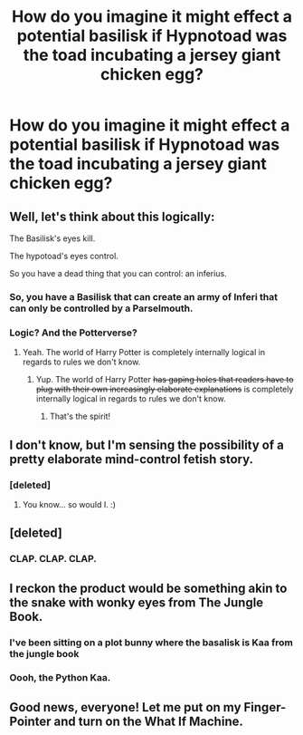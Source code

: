 #+TITLE: How do you imagine it might effect a potential basilisk if Hypnotoad was the toad incubating a jersey giant chicken egg?

* How do you imagine it might effect a potential basilisk if Hypnotoad was the toad incubating a jersey giant chicken egg?
:PROPERTIES:
:Author: viol8er
:Score: 14
:DateUnix: 1520785967.0
:DateShort: 2018-Mar-11
:FlairText: Discussion
:END:

** Well, let's think about this logically:

The Basilisk's eyes kill.

The hypotoad's eyes control.

So you have a dead thing that you can control: an inferius.
:PROPERTIES:
:Author: Taure
:Score: 18
:DateUnix: 1520788644.0
:DateShort: 2018-Mar-11
:END:

*** So, you have a Basilisk that can create an army of Inferi that can only be controlled by a Parselmouth.
:PROPERTIES:
:Author: Jahoan
:Score: 11
:DateUnix: 1520801451.0
:DateShort: 2018-Mar-12
:END:


*** Logic? And the Potterverse?
:PROPERTIES:
:Author: viol8er
:Score: 12
:DateUnix: 1520789293.0
:DateShort: 2018-Mar-11
:END:

**** Yeah. The world of Harry Potter is completely internally logical in regards to rules we don't know.
:PROPERTIES:
:Author: yarglethatblargle
:Score: 8
:DateUnix: 1520797658.0
:DateShort: 2018-Mar-11
:END:

***** Yup. The world of Harry Potter +has gaping holes that readers have to plug with their own increasingly elaborate explanations+ is completely internally logical in regards to rules we don't know.
:PROPERTIES:
:Author: Averant
:Score: 5
:DateUnix: 1520803420.0
:DateShort: 2018-Mar-12
:END:

****** That's the spirit!
:PROPERTIES:
:Author: yarglethatblargle
:Score: 4
:DateUnix: 1520804643.0
:DateShort: 2018-Mar-12
:END:


** I don't know, but I'm sensing the possibility of a pretty elaborate mind-control fetish story.
:PROPERTIES:
:Author: Dina-M
:Score: 6
:DateUnix: 1520788234.0
:DateShort: 2018-Mar-11
:END:

*** [deleted]
:PROPERTIES:
:Score: 2
:DateUnix: 1520874671.0
:DateShort: 2018-Mar-12
:END:

**** You know... so would I. :)
:PROPERTIES:
:Author: Dina-M
:Score: 1
:DateUnix: 1520888982.0
:DateShort: 2018-Mar-13
:END:


** [deleted]
:PROPERTIES:
:Score: 5
:DateUnix: 1520796920.0
:DateShort: 2018-Mar-11
:END:

*** CLAP. CLAP. CLAP.
:PROPERTIES:
:Author: ProfTilos
:Score: 1
:DateUnix: 1520911138.0
:DateShort: 2018-Mar-13
:END:


** I reckon the product would be something akin to the snake with wonky eyes from The Jungle Book.
:PROPERTIES:
:Author: Anmothra
:Score: 4
:DateUnix: 1520789556.0
:DateShort: 2018-Mar-11
:END:

*** I've been sitting on a plot bunny where the basalisk is Kaa from the jungle book
:PROPERTIES:
:Author: flingerdinger
:Score: 3
:DateUnix: 1520790506.0
:DateShort: 2018-Mar-11
:END:


*** Oooh, the Python Kaa.
:PROPERTIES:
:Author: viol8er
:Score: 2
:DateUnix: 1520790834.0
:DateShort: 2018-Mar-11
:END:


** Good news, everyone! Let me put on my Finger-Pointer and turn on the What If Machine.
:PROPERTIES:
:Author: jenorama_CA
:Score: 3
:DateUnix: 1520789305.0
:DateShort: 2018-Mar-11
:END:

